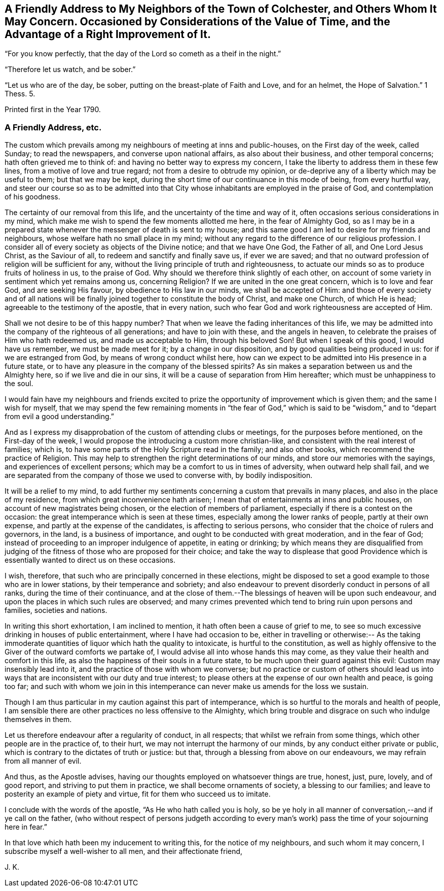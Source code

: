 [short="Considerations on the Value of Time"]
== A Friendly Address to My Neighbors of the Town of Colchester, and Others Whom It May Concern. Occasioned by Considerations of the Value of Time, and the Advantage of a Right Improvement of It.

"`For you know perfectly, that the day of the Lord so cometh as a theif in the night.`"

"`Therefore let us watch, and be sober.`"

"`Let us who are of the day, be sober, putting on the breast-plate of Faith and Love,
and for an helmet, the Hope of Salvation.`"
1 Thess. 5.

Printed first in the Year 1790.

=== A Friendly Address, etc.

The custom which prevails among my neighbours of meeting at inns and public-houses,
on the First day of the week, called Sunday; to read the newspapers,
and converse upon national affairs, as also about their business,
and other temporal concerns; hath often grieved me to think of:
and having no better way to express my concern,
I take the liberty to address them in these few lines,
from a motive of love and true regard; not from a desire to obtrude my opinion,
or de-deprive any of a liberty which may be useful to them; but that we may be kept,
during the short time of our continuance in this mode of being, from every hurtful way,
and steer our course so as to be admitted into that City
whose inhabitants are employed in the praise of God,
and contemplation of his goodness.

The certainty of our removal from this life,
and the uncertainty of the time and way of it,
often occasions serious considerations in my mind,
which make me wish to spend the few moments allotted me here,
in the fear of Almighty God,
so as I may be in a prepared state whenever the messenger of death is sent to my house;
and this same good I am led to desire for my friends and neighbours,
whose welfare hath no small place in my mind;
without any regard to the difference of our religious profession.
I consider all of every society as objects of the Divine notice;
and that we have One God, the Father of all, and One Lord Jesus Christ,
as the Saviour of all, to redeem and sanctify and finally save us, if ever we are saved;
and that no outward profession of religion will be sufficient for any,
without the living principle of truth and righteousness,
to actuate our minds so as to produce fruits of holiness in us, to the praise of God.
Why should we therefore think slightly of each other,
on account of some variety in sentiment which yet remains among us, concerning Religion?
If we are united in the one great concern, which is to love and fear God,
and are seeking His favour, by obedience to His law in our minds,
we shall be accepted of Him:
and those of every society and of all nations will be finally
joined together to constitute the body of Christ,
and make one Church, of which He is head; agreeable to the testimony of the apostle,
that in every nation, such who fear God and work righteousness are accepted of Him.

Shall we not desire to be of this happy number?
That when we leave the fading inheritances of this life,
we may be admitted into the company of the righteous of all generations;
and have to join with these, and the angels in heaven,
to celebrate the praises of Him who hath redeemed us, and made us acceptable to Him,
through his beloved Son!
But when I speak of this good, I would have us remember, we must be made meet for it;
by a change in our disposition, and by good qualities being produced in us:
for if we are estranged from God, by means of wrong conduct whilst here,
how can we expect to be admitted into His presence in a future state,
or to have any pleasure in the company of the blessed spirits?
As sin makes a separation between us and the Almighty here,
so if we live and die in our sins, it will be a cause of separation from Him hereafter;
which must be unhappiness to the soul.

I would fain have my neighbours and friends excited to prize
the opportunity of improvement which is given them;
and the same I wish for myself,
that we may spend the few remaining moments in "`the fear of God,`" which
is said to be "`wisdom,`" and to "`depart from evil a good understanding.`"

And as I express my disapprobation of the custom of attending clubs or meetings,
for the purposes before mentioned, on the First-day of the week,
I would propose the introducing a custom more christian-like,
and consistent with the real interest of families; which is,
to have some parts of the Holy Scripture read in the family; and also other books,
which recommend the practice of Religion.
This may help to strengthen the right determinations of our minds,
and store our memories with the sayings, and experiences of excellent persons;
which may be a comfort to us in times of adversity, when outward help shall fail,
and we are separated from the company of those we used to converse with,
by bodily indisposition.

It will be a relief to my mind,
to add further my sentiments concerning a custom that prevails in many places,
and also in the place of my residence, from which great inconvenience hath arisen;
I mean that of entertainments at inns and public houses,
on account of new magistrates being chosen, or the election of members of parliament,
especially if there is a contest on the occasion:
the great intemperance which is seen at these times,
especially among the lower ranks of people, partly at their own expense,
and partly at the expense of the candidates, is affecting to serious persons,
who consider that the choice of rulers and governors, in the land,
is a business of importance, and ought to be conducted with great moderation,
and in the fear of God; instead of proceeding to an improper indulgence of appetite,
in eating or drinking;
by which means they are disqualified from judging of the
fitness of those who are proposed for their choice;
and take the way to displease that good Providence which
is essentially wanted to direct us on these occasions.

I wish, therefore, that such who are principally concerned in these elections,
might be disposed to set a good example to those who are in lower stations,
by their temperance and sobriety;
and also endeavour to prevent disorderly conduct in persons of all ranks,
during the time of their continuance,
and at the close of them.--The blessings of heaven will be upon such endeavour,
and upon the places in which such rules are observed;
and many crimes prevented which tend to bring ruin upon persons and families,
societies and nations.

In writing this short exhortation, I am inclined to mention,
it hath often been a cause of grief to me,
to see so much excessive drinking in houses of public entertainment,
where I have had occasion to be,
either in travelling or otherwise:-- As the taking immoderate
quantities of liquor which hath the quality to intoxicate,
is hurtful to the constitution,
as well as highly offensive to the Giver of the outward comforts we partake of,
I would advise all into whose hands this may come,
as they value their health and comfort in this life,
as also the happiness of their souls in a future state,
to be much upon their guard against this evil: Custom may insensibly lead into it,
and the practice of those with whom we converse;
but no practice or custom of others should lead us into
ways that are inconsistent with our duty and true interest;
to please others at the expense of our own health and peace, is going too far;
and such with whom we join in this intemperance can
never make us amends for the loss we sustain.

Though I am thus particular in my caution against this part of intemperance,
which is so hurtful to the morals and health of people,
I am sensible there are other practices no less offensive to the Almighty,
which bring trouble and disgrace on such who indulge themselves in them.

Let us therefore endeavour after a regularity of conduct, in all respects;
that whilst we refrain from some things, which other people are in the practice of,
to their hurt, we may not interrupt the harmony of our minds,
by any conduct either private or public,
which is contrary to the dictates of truth or justice: but that,
through a blessing from above on our endeavours, we may refrain from all manner of evil.

And thus, as the Apostle advises,
having our thoughts employed on whatsoever things are true, honest, just, pure, lovely,
and of good report, and striving to put them in practice,
we shall become ornaments of society, a blessing to our families;
and leave to posterity an example of piety and virtue,
fit for them who succeed us to imitate.

I conclude with the words of the apostle, "`As He who hath called you is holy,
so be ye holy in all manner of conversation,--and if ye call on the father,
(who without respect of persons judgeth according to every
man`'s work) pass the time of your sojourning here in fear.`"

In that love which hath been my inducement to writing this,
for the notice of my neighbours, and such whom it may concern,
I subscribe myself a well-wisher to all men, and their affectionate friend,

J+++.+++ K.
